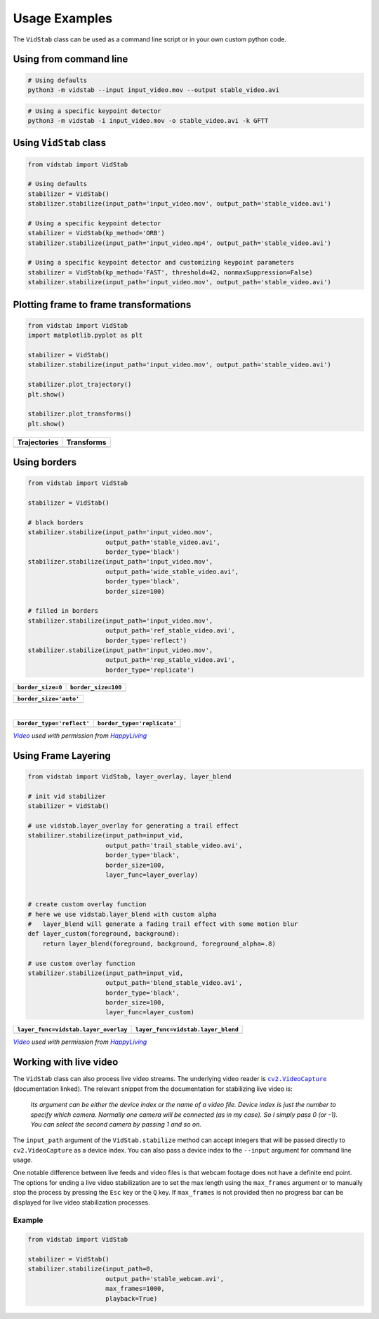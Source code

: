 
Usage Examples
===============

The ``VidStab`` class can be used as a command line script or in your
own custom python code.

Using from command line
~~~~~~~~~~~~~~~~~~~~~~~

.. code:: bash

   # Using defaults
   python3 -m vidstab --input input_video.mov --output stable_video.avi

.. code:: bash

   # Using a specific keypoint detector
   python3 -m vidstab -i input_video.mov -o stable_video.avi -k GFTT

Using ``VidStab`` class
~~~~~~~~~~~~~~~~~~~~~~~

.. code:: python

   from vidstab import VidStab

   # Using defaults
   stabilizer = VidStab()
   stabilizer.stabilize(input_path='input_video.mov', output_path='stable_video.avi')

   # Using a specific keypoint detector
   stabilizer = VidStab(kp_method='ORB')
   stabilizer.stabilize(input_path='input_video.mp4', output_path='stable_video.avi')

   # Using a specific keypoint detector and customizing keypoint parameters
   stabilizer = VidStab(kp_method='FAST', threshold=42, nonmaxSuppression=False)
   stabilizer.stabilize(input_path='input_video.mov', output_path='stable_video.avi')

Plotting frame to frame transformations
~~~~~~~~~~~~~~~~~~~~~~~~~~~~~~~~~~~~~~~

.. code:: python

   from vidstab import VidStab
   import matplotlib.pyplot as plt

   stabilizer = VidStab()
   stabilizer.stabilize(input_path='input_video.mov', output_path='stable_video.avi')

   stabilizer.plot_trajectory()
   plt.show()

   stabilizer.plot_transforms()
   plt.show()

+--------------+------------+
| Trajectories | Transforms |
+==============+============+
| |image3|     | |image4|   |
+--------------+------------+

Using borders
~~~~~~~~~~~~~

.. code:: python

   from vidstab import VidStab

   stabilizer = VidStab()

   # black borders
   stabilizer.stabilize(input_path='input_video.mov',
                        output_path='stable_video.avi',
                        border_type='black')
   stabilizer.stabilize(input_path='input_video.mov',
                        output_path='wide_stable_video.avi',
                        border_type='black',
                        border_size=100)

   # filled in borders
   stabilizer.stabilize(input_path='input_video.mov',
                        output_path='ref_stable_video.avi',
                        border_type='reflect')
   stabilizer.stabilize(input_path='input_video.mov',
                        output_path='rep_stable_video.avi',
                        border_type='replicate')

+-------------------+---------------------+
| ``border_size=0`` | ``border_size=100`` |
+===================+=====================+
| |image5|          | |image6|            |
+-------------------+---------------------+

+------------------------+
| ``border_size='auto'`` |
+========================+
|        |image11|       |
+------------------------+

|

+---------------------------+-----------------------------+
| ``border_type='reflect'`` | ``border_type='replicate'`` |
+===========================+=============================+
| |image7|                  | |image8|                    |
+---------------------------+-----------------------------+

|VideoLink|_ *used with permission from* |HappyLivingLink|_

Using Frame Layering
~~~~~~~~~~~~~~~~~~~~

.. code:: python

   from vidstab import VidStab, layer_overlay, layer_blend

   # init vid stabilizer
   stabilizer = VidStab()

   # use vidstab.layer_overlay for generating a trail effect
   stabilizer.stabilize(input_path=input_vid,
                        output_path='trail_stable_video.avi',
                        border_type='black',
                        border_size=100,
                        layer_func=layer_overlay)


   # create custom overlay function
   # here we use vidstab.layer_blend with custom alpha
   #   layer_blend will generate a fading trail effect with some motion blur
   def layer_custom(foreground, background):
       return layer_blend(foreground, background, foreground_alpha=.8)

   # use custom overlay function
   stabilizer.stabilize(input_path=input_vid,
                        output_path='blend_stable_video.avi',
                        border_type='black',
                        border_size=100,
                        layer_func=layer_custom)

+--------------------------------------+------------------------------------+
| ``layer_func=vidstab.layer_overlay`` | ``layer_func=vidstab.layer_blend`` |
+======================================+====================================+
| |image9|                             | |image10|                          |
+--------------------------------------+------------------------------------+

|VideoLink|_ *used with permission from* |HappyLivingLink|_

Working with live video
~~~~~~~~~~~~~~~~~~~~~~~

The ``VidStab`` class can also process live video streams.  The underlying video reader is |cv2.VideoCapture|_ (documentation linked).
The relevant snippet from the documentation for stabilizing live video is:

     *Its argument can be either the device index or the name of a video file. Device index is just the number to specify which camera. Normally one camera will be connected (as in my case). So I simply pass 0 (or -1). You can select the second camera by passing 1 and so on.*

The ``input_path`` argument of the ``VidStab.stabilize`` method can accept integers that will be passed directly to ``cv2.VideoCapture`` as a device index.  You can also pass a device index to the ``--input`` argument for command line usage.

One notable difference between live feeds and video files is that webcam footage does not have a definite end point.
The options for ending a live video stabilization are to set the max length using the ``max_frames`` argument or to manually stop the process by pressing the ``Esc`` key or the ``Q`` key.
If ``max_frames`` is not provided then no progress bar can be displayed for live video stabilization processes.

Example
-------

.. code:: python

   from vidstab import VidStab

   stabilizer = VidStab()
   stabilizer.stabilize(input_path=0,
                        output_path='stable_webcam.avi',
                        max_frames=1000,
                        playback=True)

.. image:: https://s3.amazonaws.com/python-vidstab/readme/webcam_stable.gif
    :width: 50%
    :align: center

.. _VideoLink: https://www.youtube.com/watch?v=9pypPqbV_GM
.. _HappyLivingLink: https://www.facebook.com/happylivinginfl/
.. |VideoLink| replace:: *Video*
.. |HappyLivingLink| replace:: *HappyLiving*

.. |cv2.VideoCapture| replace:: ``cv2.VideoCapture``
.. _cv2.VideoCapture: https://docs.opencv.org/3.0-beta/doc/py_tutorials/py_gui/py_video_display/py_video_display.html

.. |image3| image:: https://s3.amazonaws.com/python-vidstab/readme/trajectory_plot.png
.. |image4| image:: https://s3.amazonaws.com/python-vidstab/readme/transforms_plot.png
.. |image5| image:: https://s3.amazonaws.com/python-vidstab/readme/stable_ostrich.gif
.. |image6| image:: https://s3.amazonaws.com/python-vidstab/readme/wide_stable_ostrich.gif
.. |image7| image:: https://s3.amazonaws.com/python-vidstab/readme/reflect_stable_ostrich.gif
.. |image8| image:: https://s3.amazonaws.com/python-vidstab/readme/replicate_stable_ostrich.gif
.. |image9| image:: https://s3.amazonaws.com/python-vidstab/readme/trail_stable_ostrich.gif
.. |image10| image:: https://s3.amazonaws.com/python-vidstab/readme/blend_stable_ostrich.gif
.. |image11| image:: https://s3.amazonaws.com/python-vidstab/readme/auto_border_stable_ostrich.gif
  :width: 45%

